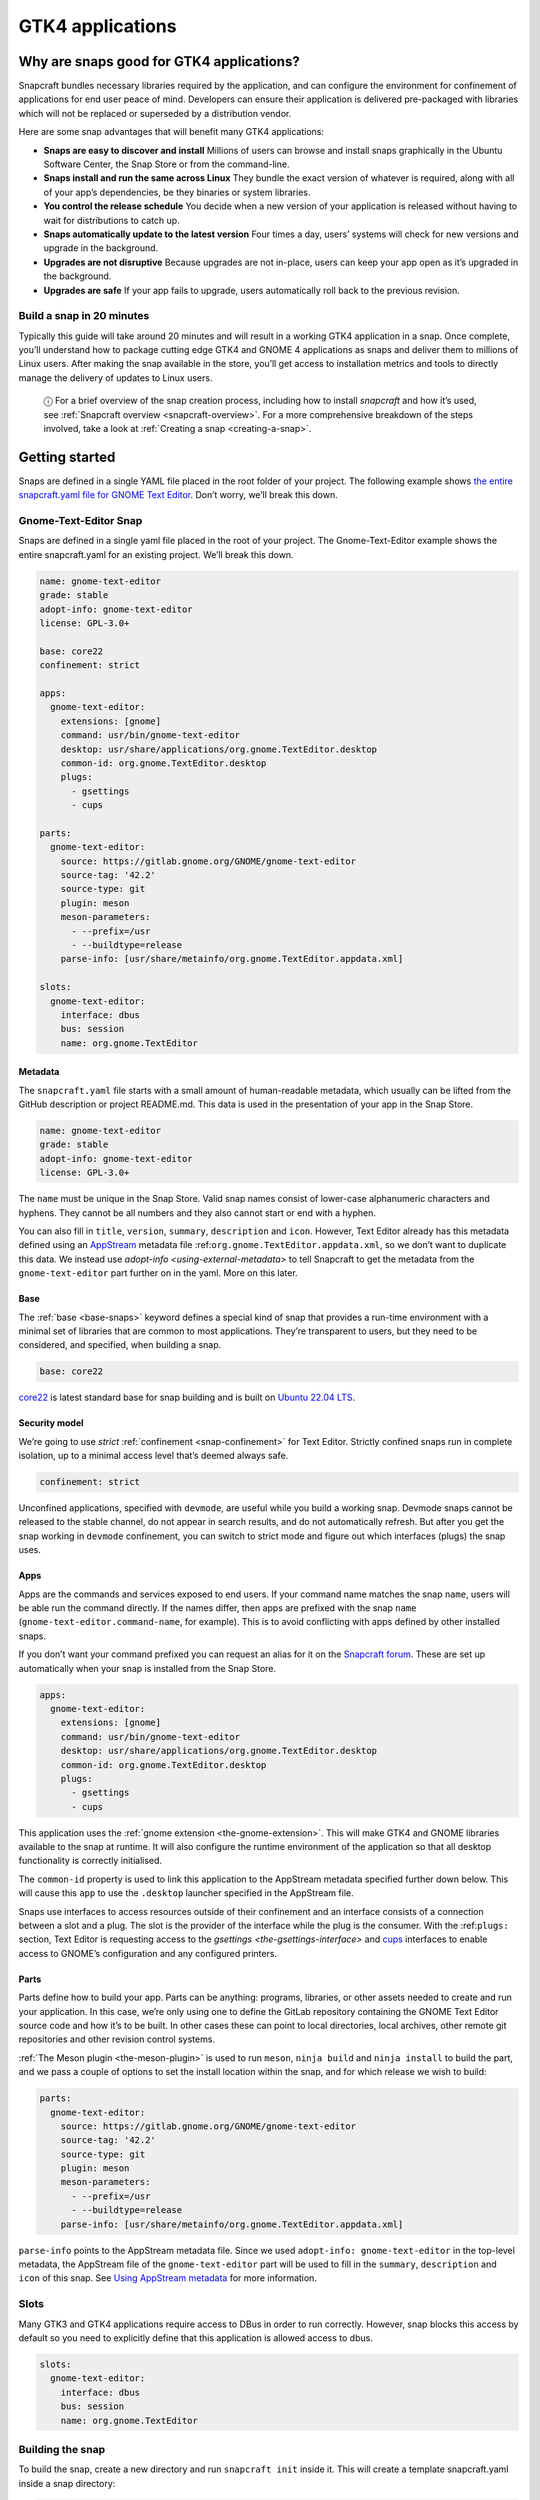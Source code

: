 .. 32266.md

.. _gtk4-applications:

GTK4 applications
=================

Why are snaps good for GTK4 applications?
-----------------------------------------

Snapcraft bundles necessary libraries required by the application, and can configure the environment for confinement of applications for end user peace of mind. Developers can ensure their application is delivered pre-packaged with libraries which will not be replaced or superseded by a distribution vendor.

Here are some snap advantages that will benefit many GTK4 applications:

-  **Snaps are easy to discover and install** Millions of users can browse and install snaps graphically in the Ubuntu Software Center, the Snap Store or from the command-line.
-  **Snaps install and run the same across Linux** They bundle the exact version of whatever is required, along with all of your app’s dependencies, be they binaries or system libraries.
-  **You control the release schedule** You decide when a new version of your application is released without having to wait for distributions to catch up.
-  **Snaps automatically update to the latest version** Four times a day, users’ systems will check for new versions and upgrade in the background.
-  **Upgrades are not disruptive** Because upgrades are not in-place, users can keep your app open as it’s upgraded in the background.
-  **Upgrades are safe** If your app fails to upgrade, users automatically roll back to the previous revision.

Build a snap in 20 minutes
~~~~~~~~~~~~~~~~~~~~~~~~~~

Typically this guide will take around 20 minutes and will result in a working GTK4 application in a snap. Once complete, you’ll understand how to package cutting edge GTK4 and GNOME 4 applications as snaps and deliver them to millions of Linux users. After making the snap available in the store, you’ll get access to installation metrics and tools to directly manage the delivery of updates to Linux users.

   ⓘ For a brief overview of the snap creation process, including how to install *snapcraft* and how it’s used, see :ref:`Snapcraft overview <snapcraft-overview>`. For a more comprehensive breakdown of the steps involved, take a look at :ref:`Creating a snap <creating-a-snap>`.

Getting started
---------------

Snaps are defined in a single YAML file placed in the root folder of your project. The following example shows `the entire snapcraft.yaml file for GNOME Text Editor <https://github.com/ubuntu/gnome-text-editor/blob/stable/snap/snapcraft.yaml>`__. Don’t worry, we’ll break this down.

Gnome-Text-Editor Snap
~~~~~~~~~~~~~~~~~~~~~~

Snaps are defined in a single yaml file placed in the root of your project. The Gnome-Text-Editor example shows the entire snapcraft.yaml for an existing project. We’ll break this down.

.. code:: yaml

   name: gnome-text-editor
   grade: stable
   adopt-info: gnome-text-editor
   license: GPL-3.0+

   base: core22
   confinement: strict

   apps:
     gnome-text-editor:
       extensions: [gnome]
       command: usr/bin/gnome-text-editor
       desktop: usr/share/applications/org.gnome.TextEditor.desktop
       common-id: org.gnome.TextEditor.desktop
       plugs:
         - gsettings
         - cups

   parts:
     gnome-text-editor:
       source: https://gitlab.gnome.org/GNOME/gnome-text-editor
       source-tag: '42.2'
       source-type: git
       plugin: meson
       meson-parameters:
         - --prefix=/usr
         - --buildtype=release
       parse-info: [usr/share/metainfo/org.gnome.TextEditor.appdata.xml]

   slots:
     gnome-text-editor:
       interface: dbus
       bus: session
       name: org.gnome.TextEditor



Metadata
^^^^^^^^

The ``snapcraft.yaml`` file starts with a small amount of human-readable metadata, which usually can be lifted from the GitHub description or project README.md. This data is used in the presentation of your app in the Snap Store.

.. code:: yaml

   name: gnome-text-editor
   grade: stable
   adopt-info: gnome-text-editor
   license: GPL-3.0+

The ``name`` must be unique in the Snap Store. Valid snap names consist of lower-case alphanumeric characters and hyphens. They cannot be all numbers and they also cannot start or end with a hyphen.

You can also fill in ``title``, ``version``, ``summary``, ``description`` and ``icon``. However, Text Editor already has this metadata defined using an `AppStream <https://www.freedesktop.org/wiki/Distributions/AppStream/>`__ metadata file :ref:``org.gnome.TextEditor.appdata.xml``, so we don’t want to duplicate this data. We instead use `adopt-info <using-external-metadata>` to tell Snapcraft to get the metadata from the ``gnome-text-editor`` part further on in the yaml. More on this later.

Base
^^^^

The :ref:`base <base-snaps>` keyword defines a special kind of snap that provides a run-time environment with a minimal set of libraries that are common to most applications. They’re transparent to users, but they need to be considered, and specified, when building a snap.

.. code:: yaml

   base: core22

`core22 <https://snapcraft.io/core22>`__ is latest standard base for snap building and is built on `Ubuntu 22.04 LTS <http://releases.ubuntu.com/22.04/>`__.

Security model
^^^^^^^^^^^^^^

We’re going to use *strict* :ref:`confinement <snap-confinement>` for Text Editor. Strictly confined snaps run in complete isolation, up to a minimal access level that’s deemed always safe.

.. code:: yaml

   confinement: strict

Unconfined applications, specified with ``devmode``, are useful while you build a working snap. Devmode snaps cannot be released to the stable channel, do not appear in search results, and do not automatically refresh. But after you get the snap working in ``devmode`` confinement, you can switch to strict mode and figure out which interfaces (plugs) the snap uses.

Apps
^^^^

Apps are the commands and services exposed to end users. If your command name matches the snap ``name``, users will be able run the command directly. If the names differ, then apps are prefixed with the snap ``name`` (``gnome-text-editor.command-name``, for example). This is to avoid conflicting with apps defined by other installed snaps.

If you don’t want your command prefixed you can request an alias for it on the `Snapcraft forum <https://snapcraft.io/docs/process-for-aliases-auto-connections-and-tracks>`__. These are set up automatically when your snap is installed from the Snap Store.

.. code:: yaml

   apps:
     gnome-text-editor:
       extensions: [gnome]
       command: usr/bin/gnome-text-editor
       desktop: usr/share/applications/org.gnome.TextEditor.desktop
       common-id: org.gnome.TextEditor.desktop
       plugs:
         - gsettings
         - cups

This application uses the :ref:`gnome extension <the-gnome-extension>`. This will make GTK4 and GNOME libraries available to the snap at runtime. It will also configure the runtime environment of the application so that all desktop functionality is correctly initialised.

The ``common-id`` property is used to link this application to the AppStream metadata specified further down below. This will cause this ``app`` to use the ``.desktop`` launcher specified in the AppStream file.

Snaps use interfaces to access resources outside of their confinement and an interface consists of a connection between a slot and a plug. The slot is the provider of the interface while the plug is the consumer. With the :ref:``plugs:`` section, Text Editor is requesting access to the `gsettings <the-gsettings-interface>` and `cups <i/t/the-cups-interface/26453>`__ interfaces to enable access to GNOME’s configuration and any configured printers.

Parts
^^^^^

Parts define how to build your app. Parts can be anything: programs, libraries, or other assets needed to create and run your application. In this case, we’re only using one to define the GitLab repository containing the GNOME Text Editor source code and how it’s to be built. In other cases these can point to local directories, local archives, other remote git repositories and other revision control systems.

:ref:`The Meson plugin <the-meson-plugin>` is used to run ``meson``, ``ninja build`` and ``ninja install`` to build the part, and we pass a couple of options to set the install location within the snap, and for which release we wish to build:

.. code:: yaml

   parts:
     gnome-text-editor:
       source: https://gitlab.gnome.org/GNOME/gnome-text-editor
       source-tag: '42.2'
       source-type: git
       plugin: meson
       meson-parameters:
         - --prefix=/usr
         - --buildtype=release
       parse-info: [usr/share/metainfo/org.gnome.TextEditor.appdata.xml]

``parse-info`` points to the AppStream metadata file. Since we used ``adopt-info: gnome-text-editor`` in the top-level metadata, the AppStream file of the ``gnome-text-editor`` part will be used to fill in the ``summary``, ``description`` and ``icon`` of this snap. See `Using AppStream metadata <using-external-metadata.md#gtk4-applications-heading--appstream>`__ for more information.

Slots
~~~~~

Many GTK3 and GTK4 applications require access to DBus in order to run correctly. However, snap blocks this access by default so you need to explicitly define that this application is allowed access to dbus.

.. code:: yaml

   slots:
     gnome-text-editor:
       interface: dbus
       bus: session
       name: org.gnome.TextEditor

Building the snap
~~~~~~~~~~~~~~~~~

To build the snap, create a new directory and run ``snapcraft init`` inside it. This will create a template snapcraft.yaml inside a snap directory:

.. code:: bash

   $ mkdir gnome-text-editor
   $ cd gnome-text-editor
   $ snapcraft init
   Created snap/snapcraft.yaml.
   Go to https://docs.snapcraft.io/the-snapcraft-format/8337 for more information about the snapcraft.yaml format.

Replace the contents of **snap/snapcraft.yaml** with our example above. You can now build the snap by running the *snapcraft* command:

.. code:: bash

   $ snapcraft
   Launching instance...
   Executed: pull gnome-text-editor
   Executed: pull gnome/sdk
   Executed: overlay gnome-text-editor
   Executed: overlay gnome/sdk
   Executed: build gnome-text-editor
   Executed: build gnome/sdk
   Executed: stage gnome-text-editor
   Executed: stage gnome/sdk
   Executed: prime gnome-text-editor
   Executed: prime gnome/sdk
   Executed parts lifecycle
   Generated snap metadata
   Created snap package gnome-text-editor_42.1_amd64.snap

The resulting snap can be installed locally. This requires the ``--dangerous`` flag because the snap is not signed by the Snap Store. If we’d built the snap with *devmode* confinement, we’d also have to add the ``--devmode`` flag:

.. code:: bash

   $  sudo snap install ./gnome-text-editor*.snap --dangerous
   gnome-text-editor 42.1 installed

You can then try it out:

.. code:: bash

   $ gnome-text-editor

Removing the snap is simple too:

.. code:: bash

   $  sudo snap remove gnome-text-editor

You can clean up the build environment with the following command:

.. code:: bash

   $ snapcraft clean

By default, when you make a change to snapcraft.yaml, snapcraft only builds the parts that have changed. Cleaning a build, however, forces your snap to be rebuilt in a clean environment and will take longer.

Publishing your snap
--------------------

To share your snaps you need to publish them in the Snap Store. First, create an account on `the dashboard <https://dashboard.snapcraft.io/dev/account/>`__. Here you can customise how your snaps are presented, review your uploads and control publishing.

You’ll need to choose a unique “developer namespace” as part of the account creation process. This name will be visible by users and associated with your published snaps.

Make sure the ``snapcraft`` command is authenticated using the email address attached to your Snap Store account:

.. code:: bash

   $ snapcraft login

Reserve a name for your snap
~~~~~~~~~~~~~~~~~~~~~~~~~~~~

You can publish your own version of a snap, provided you do so under a name you have rights to. You can register a name on `dashboard.snapcraft.io <https://dashboard.snapcraft.io/register-snap/>`__, or by running the following command:

.. code:: bash

   $ snapcraft register mysnap

Be sure to update the ``name:`` in your ``snapcraft.yaml`` to match this registered name, then run ``snapcraft`` again.

Upload your snap
~~~~~~~~~~~~~~~~

Use snapcraft to push the snap to the Snap Store.

.. code:: bash

   $ snapcraft upload --release=edge mysnap_*.snap

If you’re happy with the result, you can commit the snapcraft.yaml to your GitHub repo and `turn on automatic builds <https://build.snapcraft.io>`__ so any further commits automatically get released to edge, without requiring you to manually build locally.

Congratulations! You’ve just built and published your first GTK 4 snap. For a more in-depth overview of the snap building process, see :ref:`Creating a snap <creating-a-snap>`.
